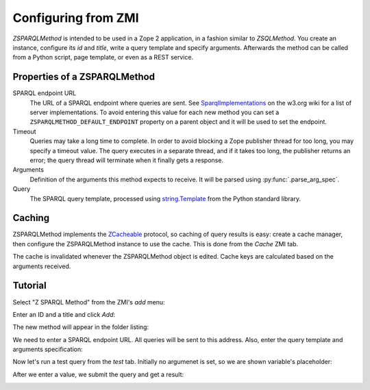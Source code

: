 Configuring from ZMI
====================

`ZSPARQLMethod` is intended to be used in a Zope 2 application, in a fashion
similar to `ZSQLMethod`. You create an instance, configure its `id` and
`title`, write a query template and specify arguments. Afterwards the method
can be called from a Python script, page template, or even as a REST service.


.. _zsparqlmethod-properties:

Properties of a ZSPARQLMethod
-----------------------------

SPARQL endpoint URL
    The URL of a SPARQL endpoint where queries are sent. See
    SparqlImplementations_ on the w3.org wiki for a list of server
    implementations. To avoid entering this value for each new method
    you can set a ``ZSPARQLMETHOD_DEFAULT_ENDPOINT`` property on a
    parent object and it will be used to set the endpoint.

Timeout
    Queries may take a long time to complete. In order to avoid blocking a
    Zope publisher thread for too long, you may specify a timeout value.
    The query executes in a separate thread, and if it takes too long, the
    publisher returns an error; the query thread will terminate when it
    finally gets a response.

Arguments
    Definition of the arguments this method expects to receive. It will be
    parsed using :py:func:`.parse_arg_spec`.

Query
    The SPARQL query template, processed using `string.Template`_ from the
    Python standard library.

.. _SparqlImplementations: http://www.w3.org/wiki/SparqlImplementations#Query_Engines
.. _`string.Template`: http://docs.python.org/library/string#template-strings


Caching
-------

ZSPARQLMethod implements the ZCacheable_ protocol, so caching of query results
is easy: create a cache manager, then configure the ZSPARQLMethod instance to
use the cache. This is done from the `Cache` ZMI tab.

.. _ZCacheable: http://docs.zope.org/zope2/zope2book/ZopeServices.html#caching-services

The cache is invalidated whenever the ZSPARQLMethod object is edited. Cache
keys are calculated based on the arguments received.


.. _tutorial:

Tutorial
--------

Select "Z SPARQL Method" from the ZMI's `add` menu:

.. image:: zmi-screenshots/1.png

Enter an ID and a title and click `Add`:

.. image:: zmi-screenshots/2.png

The new method will appear in the folder listing:

.. image:: zmi-screenshots/3.png

We need to enter a SPARQL endpoint URL. All queries will be sent to this
address. Also, enter the query template and arguments specification:

.. image:: zmi-screenshots/4.png

Now let's run a test query from the `test` tab. Initially no argumenet is set,
so we are shown variable's placeholder:

.. image:: zmi-screenshots/5.png

After we enter a value, we submit the query and get a result:

.. image:: zmi-screenshots/6.png
